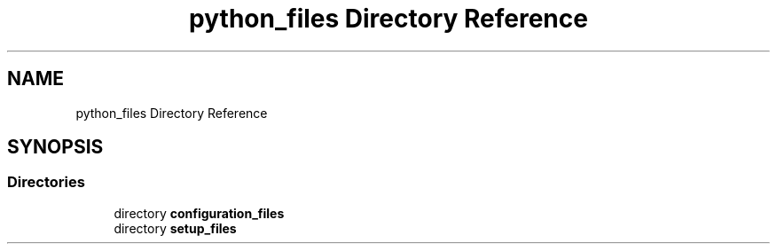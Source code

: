 .TH "python_files Directory Reference" 3 "AI Ecosystem" \" -*- nroff -*-
.ad l
.nh
.SH NAME
python_files Directory Reference
.SH SYNOPSIS
.br
.PP
.SS "Directories"

.in +1c
.ti -1c
.RI "directory \fBconfiguration_files\fP"
.br
.ti -1c
.RI "directory \fBsetup_files\fP"
.br
.in -1c
